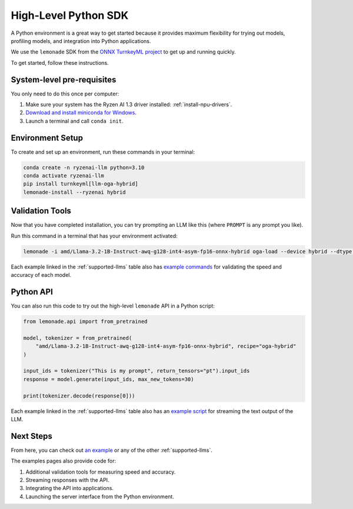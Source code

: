 .. Heading guidelines
..     # with overline, for parts
..     * with overline, for chapters
..     =, for sections
..     -, for subsections
..     ^, for subsubsections
..     “, for paragraphs

#####################
High-Level Python SDK
#####################

A Python environment is a great way to get started because it provides maximum flexibility for trying out models, profiling models, and integration into Python applications.

We use the ``lemonade`` SDK from the `ONNX TurnkeyML project <https://github.com/onnx/turnkeyml>`_ to get up and running quickly.

To get started, follow these instructions.

***************************
System-level pre-requisites
***************************

You only need to do this once per computer:

#. Make sure your system has the Ryzen AI 1.3 driver installed: :ref:`install-npu-drivers`.
#. `Download and install miniconda for Windows <https://repo.anaconda.com/miniconda/Miniconda3-latest-Windows-x86_64.exe>`_.
#. Launch a terminal and call ``conda init``.

*****************
Environment Setup
*****************

To create and set up an environment, run these commands in your terminal:

.. code-block:: bash

    conda create -n ryzenai-llm python=3.10
    conda activate ryzenai-llm
    pip install turnkeyml[llm-oga-hybrid]
    lemonade-install --ryzenai hybrid

****************
Validation Tools
****************

Now that you have completed installation, you can try prompting an LLM like this (where ``PROMPT`` is any prompt you like).

Run this command in a terminal that has your environment activated:

.. code-block:: bash

    lemonade -i amd/Llama-3.2-1B-Instruct-awq-g128-int4-asym-fp16-onnx-hybrid oga-load --device hybrid --dtype int4 llm-prompt --max-new-tokens 64 -p PROMPT

Each example linked in the :ref:`supported-llms` table also has `example commands <https://github.com/amd/RyzenAI-SW/blob/main/example/llm/hybrid/Llama_3_2_1B_Instruct.md#validation>`_ for validating the speed and accuracy of each model.

**********
Python API
**********
You can also run this code to try out the high-level ``lemonade`` API in a Python script:

.. code-block:: python

  from lemonade.api import from_pretrained

  model, tokenizer = from_pretrained(
      "amd/Llama-3.2-1B-Instruct-awq-g128-int4-asym-fp16-onnx-hybrid", recipe="oga-hybrid"
  )

  input_ids = tokenizer("This is my prompt", return_tensors="pt").input_ids
  response = model.generate(input_ids, max_new_tokens=30)

  print(tokenizer.decode(response[0]))

Each example linked in the :ref:`supported-llms` table also has an `example script <https://github.com/amd/RyzenAI-SW/blob/main/example/llm/hybrid/Llama_3_2_1B_Instruct.md#streaming>`_ for streaming the text output of the LLM.

**********
Next Steps
**********

From here, you can check out `an example <https://github.com/amd/RyzenAI-SW/blob/main/example/llm/hybrid/Llama_3_2_1B_Instruct.md>`_ or any of the other :ref:`supported-llms`. 

The examples pages also provide code for: 

#. Additional validation tools for measuring speed and accuracy.
#. Streaming responses with the API.
#. Integrating the API into applications.
#. Launching the server interface from the Python environment.




..
  ------------
  #####################################
  License
  #####################################
  
  Ryzen AI is licensed under `MIT License <https://github.com/amd/ryzen-ai-documentation/blob/main/License>`_ . Refer to the `LICENSE File <https://github.com/amd/ryzen-ai-documentation/blob/main/License>`_ for the full license text and copyright notice.
